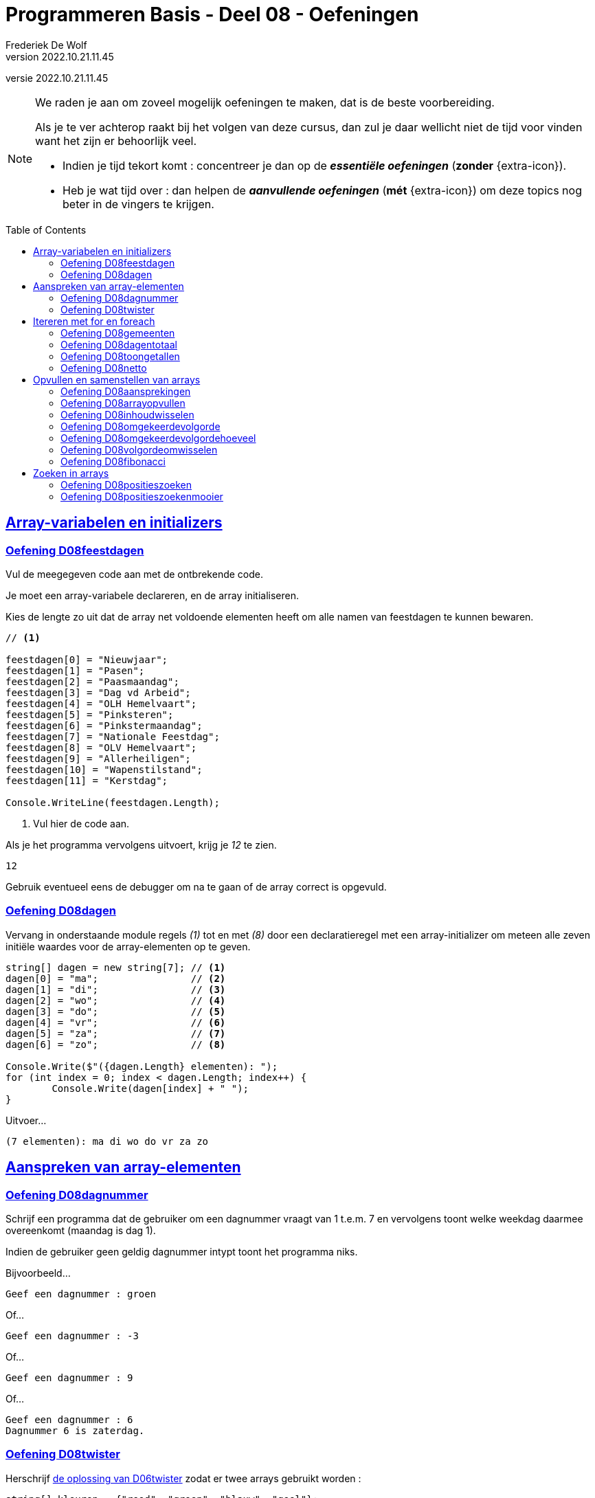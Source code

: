 = Programmeren Basis - Deel 08 - Oefeningen
Frederiek De Wolf
v2022.10.21.11.45
// toc and section numbering
:toc: preamble
:toclevels: 4
// geen auto section numbering voor oefeningen (handigere titels en toc)
//:sectnums:  
:sectlinks:
:sectnumlevels: 4
// source code formatting
:prewrap!:
:source-highlighter: rouge
:source-language: csharp
:rouge-style: github
:rouge-css: class
// inject css for highlights using docinfo
:docinfodir: ../common
:docinfo: shared-head
// folders
:imagesdir: images
:url-verdieping: ../{docname}-verdieping/{docname}-verdieping.adoc
:deel-06-oplossingen: ../deel-06-oplossingen/deel-06-oplossingen.adoc
:deel-08-oplossingen: ../deel-08-oplossingen/deel-08-oplossingen.adoc
// experimental voor kdb: en btn: macro's van AsciiDoctor
:experimental:

//preamble
[.text-right]
versie {revnumber}
  
 
[NOTE]
======================================
We raden je aan om zoveel mogelijk oefeningen te maken, dat is de beste voorbereiding.

Als je te ver achterop raakt bij het volgen van deze cursus, dan zul je daar wellicht niet de tijd voor vinden want het zijn er behoorlijk veel.

* Indien je tijd tekort komt : concentreer je dan op de *__essentiële oefeningen__* (*zonder* {extra-icon}).

* Heb je wat tijd over : dan helpen de *__aanvullende oefeningen__* (*mét* {extra-icon}) om deze topics nog beter in de vingers te krijgen.
======================================


== Array-variabelen en initializers 
 
=== Oefening D08feestdagen
// D0801
// C25

Vul de meegegeven code aan met de ontbrekende code.

Je moet een array-variabele declareren, en de array initialiseren.

Kies de lengte zo uit dat de array net voldoende elementen heeft om alle namen van feestdagen te kunnen bewaren.

[source,csharp,linenums]
----
// <1>

feestdagen[0] = "Nieuwjaar";
feestdagen[1] = "Pasen";
feestdagen[2] = "Paasmaandag";
feestdagen[3] = "Dag vd Arbeid";
feestdagen[4] = "OLH Hemelvaart";
feestdagen[5] = "Pinksteren";
feestdagen[6] = "Pinkstermaandag";
feestdagen[7] = "Nationale Feestdag";
feestdagen[8] = "OLV Hemelvaart";
feestdagen[9] = "Allerheiligen";
feestdagen[10] = "Wapenstilstand";
feestdagen[11] = "Kerstdag";

Console.WriteLine(feestdagen.Length);        
----
<1> Vul hier de code aan.

Als je het programma vervolgens uitvoert, krijg je __12__ te zien.

[source,shell]
----
12
----

Gebruik eventueel eens de debugger om na te gaan of de array correct is opgevuld.

=== Oefening D08dagen
// D0802
// C30

Vervang in onderstaande module regels __(1)__ tot en met __(8)__ door een declaratieregel met een array-initializer om meteen alle zeven initiële waardes voor de array-elementen op te geven.

[source,csharp,linenums]
----
string[] dagen = new string[7]; // <1>
dagen[0] = "ma";                // <2>
dagen[1] = "di";                // <3>
dagen[2] = "wo";                // <4>
dagen[3] = "do";                // <5>
dagen[4] = "vr";                // <6>
dagen[5] = "za";                // <7>
dagen[6] = "zo";                // <8>

Console.Write($"({dagen.Length} elementen): ");
for (int index = 0; index < dagen.Length; index++) {
	Console.Write(dagen[index] + " ");
}
----

Uitvoer...

[source,shell]
----
(7 elementen): ma di wo do vr za zo
----

== Aanspreken van array-elementen

=== Oefening D08dagnummer
// D0803
// Y7.01

Schrijf een programma dat de gebruiker om een dagnummer vraagt van 1 t.e.m. 7 en vervolgens toont welke weekdag daarmee overeenkomt (maandag is dag 1).

Indien de gebruiker geen geldig dagnummer intypt toont het programma niks.

Bijvoorbeeld...
		
[source,shell]
----
Geef een dagnummer : groen
----	
	
Of...
	
[source,shell]
----
Geef een dagnummer : -3
----

Of...
		
[source,shell]
----
Geef een dagnummer : 9
----

Of...
		
[source,shell]
----
Geef een dagnummer : 6
Dagnummer 6 is zaterdag.
----
	
=== Oefening D08twister
// D0804
// Y7.10

Herschrijf link:{deel-06-oplossingen}#_oplossing_d06twister[de oplossing van D06twister] zodat er twee arrays gebruikt worden :

[source,csharp,linenums]
----
string[] kleuren = {"rood", "groen", "blauw", "geel"};
string[] lichaamsdelen = {"linkerhand", "rechterhand", "linkervoet", "rechtervoet"};
----

Om een willekeurige kleur te bekomen, zal het programma een willekeurige positie in het `kleuren` array bepalen en dan de kleur op die positie gebruiken. Bijvoorbeeld, indien het random getal `2` is zal de kleur `blauw` op positie `2` gekozen worden. Voor een willekeurig lichaamsdeel wordt dezelfde aanpak gebruikt.

	
== Itereren met for en foreach

=== Oefening D08gemeenten
// D0805
// C27

In volgende code is reeds logica opgenomen om een array `gemeenten` op te vullen met enkele gemeentenamen en hun bijhorende postcode.

Vul de code nu zelf aan om met een `for` alle postcodes af te drukken.

Het is de bedoeling om telkens het element twee posities verder te benaderen.

[source,csharp,linenums]
----
string[] gemeenten = new string[8];

gemeenten[0] = "Brussel";
gemeenten[1] = "1000";
gemeenten[2] = "Antwerpen";
gemeenten[3] = "2000";
gemeenten[4] = "Brugge";
gemeenten[5] = "8000";
gemeenten[6] = "Gent";
gemeenten[7] = "9000";

// <1>
----
<1> Vul hier aan.

Uitvoer...

[source,shell]
----
1000
2000
8000
9000
----

=== Oefening D08dagentotaal
// D0806
// C28

Vul onderstaand voorbeeld aan met de nodige code die elk element uit de `dagen` array gaat benaderen om de waarde van dit element bij het `totaal` op te tellen.

[source,csharp,linenums]
----
int[] dagen = new int[12];

dagen[0] = 31;
dagen[1] = 28;
dagen[2] = 31;
dagen[3] = 30;
dagen[4] = 31;
dagen[5] = 30;
dagen[6] = 31;
dagen[7] = 31;
dagen[8] = 30;
dagen[9] = 31;
dagen[10] = 30;
dagen[11] = 31;

int totaal = 0;
// <1>

Console.WriteLine("Totaal: " + totaal);
----
<1> Vul hier aan.

Het afgedrukte totaal zou uiteraard __365__ moeten zijn.

=== Oefening D08toongetallen
// D0807
// Y7.02

Begin met `int[] a = {5, 3, 1, -1, -3};` en schrijf een programma dat de waarden netjes achtereen op het scherm zet met komma's en spaties ertussen:

	5, 3, 1, -1, -3
	
Merk op dat er na de laatste waarde (__-3__) geen komma is opgenomen.
	
Gebruik hiervoor een loop die zich aanpast aan de lengte van het array, dus als we array `a` zouden opvullen met meer of minder waarden, dan moet het programma nog steeds correct werken.

=== Oefening D08netto
// D0808

Pas volgende voorbeeld aan om met een `foreach` (in plaats van de `for`) elke waarde uit de `kortingen` array van het `brutoBedrag` af te trekken.

Controleer of je __920,6__ (__1000 - 10 - 50 - 19.4__) uitkomt.

[source,csharp,linenums]
----
double[] kortingen = { 10, 50, 19.4 };
double brutoBedrag = 1000;

double nettoBedrag = brutoBedrag;
for (int index = 0; index < kortingen.Length; index++) {
	nettoBedrag -= kortingen[index];
}

Console.Write("Netto bedrag: " + nettoBedrag);
----

== Opvullen en samenstellen van arrays

=== Oefening D08aansprekingen
// D0809
// C33

Vul volgend voorbeeld aan met de nodige code om elke waarde in de `aansprekingen` array aan te passen, en hiervoor de tekst __"Dag "__ te plakken.

Controleer of bij het afdrukken van de arrayinhoud nu effectief blijkt dat de waardes __"Dag Jan"__, __"Dag Piet"__ en __"Dag Pol"__ zijn geworden.

[source,csharp,linenums]
----
string[] aansprekingen = { "Jan", "Piet", "Pol" };

// <1>

foreach (string aanspreking in aansprekingen) {
	Console.WriteLine(aanspreking);
}
----
<1> Hier aanvullen.

=== Oefening D08arrayopvullen
// D0810
// C29

Vul onderstaande code aan om de array `getallen` op te vullen met getallen __101__ tot en met __109__.

[source,csharp,linenums]
----
int[] getallen = new int[9];

// opvullen
// <1>

// afdrukken
for (int index = 0; index < getallen.Length; index++) {
	Console.Write(getallen[index] + " ");
}
----
<1> Vul hier aan.

Uitvoer...

[source,shell]
----
101 102 103 104 105 106 107 108 109
----

=== Oefening D08inhoudwisselen

Gegeven is onderstaand programma met twee arrays `a` en `b`. 

Voeg op de plek van het commentaar de juiste code toe om de inhoud van beide arrays om te wisselen.

[source,csharp,linenums]
----
int[] a = { 12, 34, 56, 78, 90 };
int[] b = { 31, 42, 53, 64, 75 };

Console.Write("De inhoud van a voor de wissel : ");
Console.WriteLine( String.Join(a, ',') );

// SCHRIJF HIER JE CODE OM DE ARRAY INHOUDEN OM TE WISSELEN

Console.Write("De inhoud van a na de wissel : ");
Console.WriteLine( String.Join(a, ',') );
----

De uitvoering van dit programma is als volgt :

[source, shell]
----
De inhoud van a voor de wissel : 12,34,56,78,90
De inhoud van a na de wissel : 31,42,53,64,75
----




=== Oefening D08omgekeerdevolgorde
// D0811
// Y7.06

Schrijf een programma dat de gebruiker om 4 namen vraagt en deze vervolgens in de omgekeerde volgorde toont op de console. 

Bijvoorbeeld bij invoer van __Jan__, __Piet__, __Joris__ en __Corneel__...

[source,shell]
----
Geef naam 1 : Jan
Geef naam 2 : Piet
Geef naam 3 : Joris
Geef naam 4 : Corneel
Corneel
Joris
Piet
Jan
----

Let op: het moet heel eenvoudig zijn om het programma aan te passen naar bijvoorbeeld 6 namen door slechts op __1 plaats__ in het programma een 4 naar een 6 aan te passen!
		
=== Oefening D08omgekeerdevolgordehoeveel
// D0812
// Y7.07

Pas het vorige programma aan zodat in het begin aan de gebruiker gevraagd wordt hoeveel namen hij/zij wil ingeven.

Bijvoorbeeld...

[source,shell]
----
Hoeveel namen wil je ingeven : 2
Geef naam 1 : Bassie
Geef naam 2 : Adriaan
Adriaan
Bassie
----
		
=== Oefening D08volgordeomwisselen

Om bij de oefeningen link:#_oefening_d08omgekeerdevolgorde[D08omgekeerdevolgorde] en link:#_oefening_d08omgekeerdevolgordehoeveel[D08omgekeerdevolgordehoeveel] de waardes in omgekeerde volgorde af te drukken, heb je allicht de waardes in omgekeerde volgorde uitgelezen.  Dit startende op de positie van de laatste waarde, dan op de voorlaatste positie, en zo telkens één positie lager.

Deze keer pas je link:{deel-08-oplossingen}#_oplossing_d08omgekeerdevolgordehoeveel[de oplossing van D08omgekeerdevolgordehoeveel, window=_blank] zo aan dat de inhoud van de array ook effectief wordt gespiegeld.  De laatste waarde wissel je om met de eerste waarde, de voorlaatste met de tweede, enzovoort.  Daarna kan je de inhoud van de gespiegelde array eenvoudigweg van voor naar achter afdrukken, om een identiek resultaat te bekomen.

=== Oefening D08fibonacci
// D0813
// C34

In volgend voorbeeld is een array `fibonacci` met __10__ elementen aangemaakt.

De eerste twee elementen zijn alvast opgevuld met waarde __1__.

De bedoeling is de array verder op te vullen met de getallen uit de __fibonacci reeks__.

https://nl.wikipedia.org/wiki/Rij_van_Fibonacci[WIKIPEDIA: Rij van Fibonacci]

Vul nu zelf de code aan om het __3de__ tot en met het __10de__ element gelijk te stellen aan de som van de vorige twee elementen.

Zo moet bijvoorbeeld het derde element __2__ worden (__1 plus 1__), het vierde element __3__ worden (__1 plus 2__), enzovoort.

[source,csharp,linenums]
----
int[] fibonacci = new int[10];

fibonacci[0] = 1;
fibonacci[1] = 1;

// overige elementen gelijkstellen aan som van de vorige twee ...
// <1>

foreach (int getal in fibonacci) {
	Console.Write(getal + " ");
}
----
<1> Hier aanvullen.

Uitvoer...

[source,shell]
----
1 1 2 3 5 8 13 21 34 55
----

== Zoeken in arrays

=== Oefening D08positieszoeken
// D0814
// Y7.03

Begin met `int[] a = {5, 3, 1, -1, -3, 3, 9, -4};` en schrijf een programma dat de gebruiker om een waarde vraagt en die waarde zoekt in het array. 

Telkens de waarde gevonden wordt, toont het programma de array index (__positie__) waarop dit gebeurde.

Bijvoorbeeld: indien de gebruiker `3` intypt, toont het programma `1 5`. 

Indien de waarde niet gevonden werd, toont het programma niets.

=== Oefening D08positieszoekenmooier
// D0815
// Y7.04

Breid de vorige oefening uit zodat het programma wat meer uitleg toont : `waarde 3 gevonden op positie(s) 1 5` of `waarde niet gevonden`.
